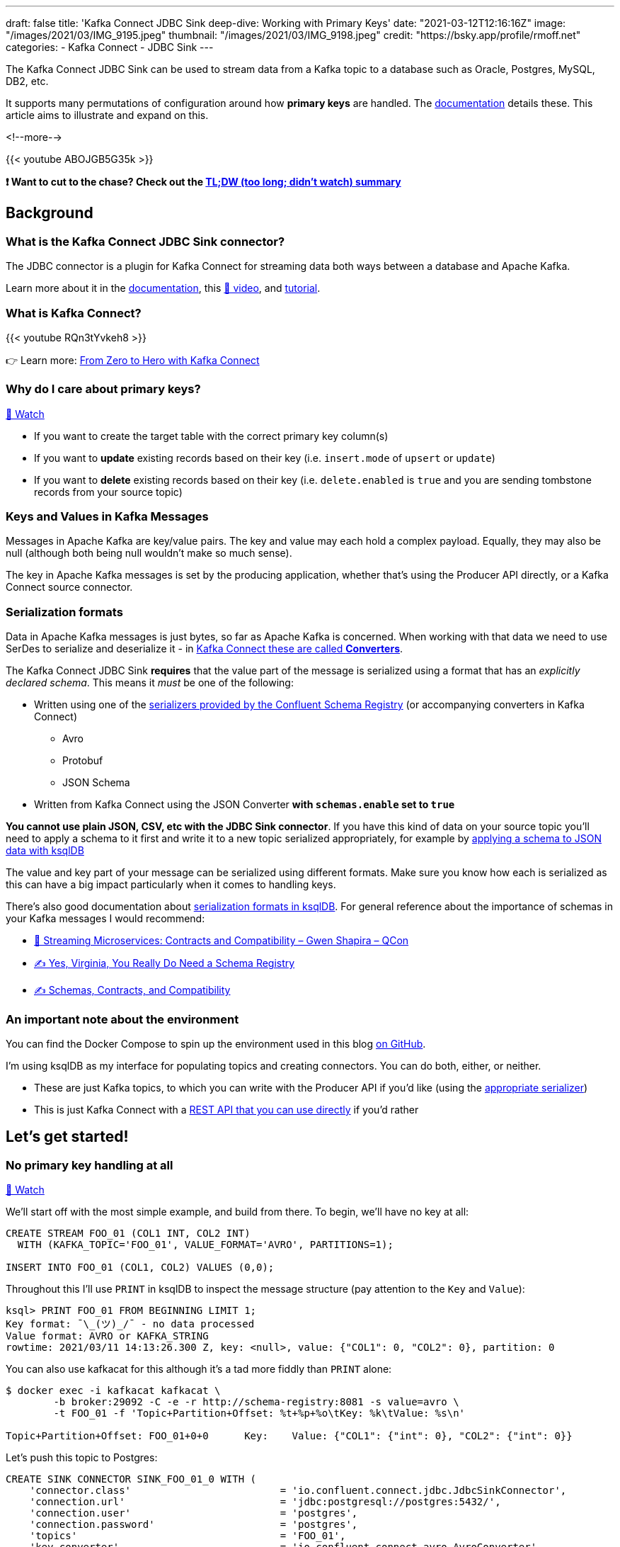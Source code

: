 ---
draft: false
title: 'Kafka Connect JDBC Sink deep-dive: Working with Primary Keys'
date: "2021-03-12T12:16:16Z"
image: "/images/2021/03/IMG_9195.jpeg"
thumbnail: "/images/2021/03/IMG_9198.jpeg"
credit: "https://bsky.app/profile/rmoff.net"
categories:
- Kafka Connect
- JDBC Sink
---

:source-highlighter: rouge
:icons: font
:rouge-css: style
:rouge-style: github

The Kafka Connect JDBC Sink can be used to stream data from a Kafka topic to a database such as Oracle, Postgres, MySQL, DB2, etc. 

It supports many permutations of configuration around how *primary keys* are handled. The https://docs.confluent.io/kafka-connect-jdbc/current/sink-connector/sink_config_options.html#data-mapping?utm_source=rmoff&utm_medium=blog&utm_campaign=tm.devx_ch.rmoff_jdbc-sink-primary-keys&utm_term=rmoff-devx[documentation] details these. This article aims to illustrate and expand on this.

<!--more-->

{{< youtube ABOJGB5G35k >}}

*❗ Want to cut to the chase? Check out the https://www.youtube.com/watch?v=ABOJGB5G35k&t=2506s[TL;DW (too long; didn't watch) summary]*

== Background 

=== What is the Kafka Connect JDBC Sink connector?

The JDBC connector is a plugin for Kafka Connect for streaming data both ways between a database and Apache Kafka. 

Learn more about it in the https://docs.confluent.io/kafka-connect-jdbc/current/sink-connector/index.html?utm_source=rmoff&utm_medium=blog&utm_campaign=tm.devx_ch.rmoff_jdbc-sink-primary-keys&utm_term=rmoff-devx[documentation], this https://rmoff.dev/ksqldb-jdbc-sink-video[🎥 video], and https://rmoff.dev/ksqldb-jdbc-sink[tutorial].


=== What is Kafka Connect? 

{{< youtube RQn3tYvkeh8 >}}

👉 Learn more: https://rmoff.dev/zero-to-hero[From Zero to Hero with Kafka Connect]

=== Why do I care about primary keys?

https://www.youtube.com/watch?v=ABOJGB5G35k&t=42s[🎥 Watch]

* If you want to create the target table with the correct primary key column(s)
* If you want to *update* existing records based on their key (i.e. `insert.mode` of `upsert` or `update`)
* If you want to *delete* existing records based on their key (i.e. `delete.enabled` is `true` and you are sending tombstone records from your source topic)

=== Keys and Values in Kafka Messages

Messages in Apache Kafka are key/value pairs. The key and value may each hold a complex payload. Equally, they may also be null (although both being null wouldn't make so much sense). 

The key in Apache Kafka messages is set by the producing application, whether that's using the Producer API directly, or a Kafka Connect source connector. 

=== Serialization formats

Data in Apache Kafka messages is just bytes, so far as Apache Kafka is concerned. When working with that data we need to use SerDes to serialize and deserialize it - in https://www.confluent.io/blog/kafka-connect-deep-dive-converters-serialization-explained?utm_source=rmoff&utm_medium=blog&utm_campaign=tm.devx_ch.rmoff_jdbc-sink-primary-keys&utm_term=rmoff-devx[Kafka Connect these are called *Converters*]. 

The Kafka Connect JDBC Sink *requires* that the value part of the message is serialized using a format that has an _explicitly declared schema_. This means it _must_ be one of the following: 

* Written using one of the https://docs.confluent.io/platform/current/schema-registry/serdes-develop/index.html#supported-formats?utm_source=rmoff&utm_medium=blog&utm_campaign=tm.devx_ch.rmoff_jdbc-sink-primary-keys&utm_term=rmoff-devx[serializers provided by the Confluent Schema Registry] (or accompanying converters in Kafka Connect)
** Avro
** Protobuf
** JSON Schema
* Written from Kafka Connect using the JSON Converter *with `schemas.enable` set to `true`*

*You cannot use plain JSON, CSV, etc with the JDBC Sink connector*. If you have this kind of data on your source topic you'll need to apply a schema to it first and write it to a new topic serialized appropriately, for example by https://www.youtube.com/watch?v=b-3qN_tlYR4&t=1683s[applying a schema to JSON data with ksqlDB]

The value and key part of your message can be serialized using different formats. Make sure you know how each is serialized as this can have a big impact particularly when it comes to handling keys. 

There's also good documentation about https://docs.ksqldb.io/en/latest/reference/serialization/?utm_source=rmoff&utm_medium=blog&utm_campaign=tm.devx_ch.rmoff_jdbc-sink-primary-keys&utm_term=rmoff-devx[serialization formats in ksqlDB]. For general reference about the importance of schemas in your Kafka messages I would recommend: 

* https://www.infoq.com/presentations/contracts-streaming-microservices/[🎥 Streaming Microservices: Contracts and Compatibility – Gwen Shapira – QCon]
* https://www.confluent.io/blog/schema-registry-kafka-stream-processing-yes-virginia-you-really-need-one/?utm_source=rmoff&utm_medium=blog&utm_campaign=tm.devx_ch.rmoff_jdbc-sink-primary-keys&utm_term=rmoff-devx[✍️ Yes, Virginia, You Really Do Need a Schema Registry]
* https://www.confluent.io/blog/schemas-contracts-compatibility/?utm_source=rmoff&utm_medium=blog&utm_campaign=tm.devx_ch.rmoff_jdbc-sink-primary-keys&utm_term=rmoff-devx[✍️ Schemas, Contracts, and Compatibility]

=== An important note about the environment

You can find the Docker Compose to spin up the environment used in this blog https://github.com/confluentinc/demo-scene/blob/master/kafka-to-database/[on GitHub].

I'm using ksqlDB as my interface for populating topics and creating connectors. You can do both, either, or neither.

* These are just Kafka topics, to which you can write with the Producer API if you'd like (using the https://docs.confluent.io/platform/current/schema-registry/serdes-develop/index.html#supported-formats?utm_source=rmoff&utm_medium=blog&utm_campaign=tm.devx_ch.rmoff_jdbc-sink-primary-keys&utm_term=rmoff-devx[appropriate serializer])
* This is just Kafka Connect with a https://rmoff.dev/create-connector-rest-api[REST API that you can use directly] if you'd rather

== Let's get started!

=== No primary key handling at all

https://www.youtube.com/watch?v=ABOJGB5G35k&t=76s[🎥 Watch]

We'll start off with the most simple example, and build from there. To begin, we'll have no key at all: 

[source,sql]
----
CREATE STREAM FOO_01 (COL1 INT, COL2 INT)
  WITH (KAFKA_TOPIC='FOO_01', VALUE_FORMAT='AVRO', PARTITIONS=1);

INSERT INTO FOO_01 (COL1, COL2) VALUES (0,0);  
----

Throughout this I'll use `PRINT` in ksqlDB to inspect the message structure (pay attention to the `Key` and `Value`): 

[source,sql]
----
ksql> PRINT FOO_01 FROM BEGINNING LIMIT 1;
Key format: ¯\_(ツ)_/¯ - no data processed
Value format: AVRO or KAFKA_STRING
rowtime: 2021/03/11 14:13:26.300 Z, key: <null>, value: {"COL1": 0, "COL2": 0}, partition: 0
----

You can also use kafkacat for this although it's a tad more fiddly than `PRINT` alone:

[source,bash]
----
$ docker exec -i kafkacat kafkacat \
        -b broker:29092 -C -e -r http://schema-registry:8081 -s value=avro \
        -t FOO_01 -f 'Topic+Partition+Offset: %t+%p+%o\tKey: %k\tValue: %s\n'

Topic+Partition+Offset: FOO_01+0+0      Key:    Value: {"COL1": {"int": 0}, "COL2": {"int": 0}}
----

Let's push this topic to Postgres: 

[source,sql]
----
CREATE SINK CONNECTOR SINK_FOO_01_0 WITH (
    'connector.class'                         = 'io.confluent.connect.jdbc.JdbcSinkConnector',
    'connection.url'                          = 'jdbc:postgresql://postgres:5432/',
    'connection.user'                         = 'postgres',
    'connection.password'                     = 'postgres',
    'topics'                                  = 'FOO_01',
    'key.converter'                           = 'io.confluent.connect.avro.AvroConverter',
    'key.converter.schema.registry.url'       = 'http://schema-registry:8081',
    'value.converter'                         = 'io.confluent.connect.avro.AvroConverter',
    'value.converter.schema.registry.url'     = 'http://schema-registry:8081',
    'auto.create'                             = 'true'
);
----

Check the connector is working ✅

[source,sql]
----
ksql> DESCRIBE CONNECTOR SINK_FOO_01_0;

Name                 : SINK_FOO_01_0
Class                : io.confluent.connect.jdbc.JdbcSinkConnector
Type                 : sink
State                : RUNNING
WorkerId             : kafka-connect:8083

 Task ID | State   | Error Trace
---------------------------------
 0       | RUNNING |
---------------------------------
ksql>
----

Check the data in Postgres ✅ 

[source,bash]
----
docker exec -it postgres bash -c 'psql -U $POSTGRES_USER $POSTGRES_DB'
----

[source,sql]
----
postgres=# SELECT * FROM "FOO_01" ;
 COL1 | COL2
------+------
    0 |    0
(1 row)
----

Note that in the above connector these (and other) configuration parameter assume their default values: 

[source,bash]
----
pk.fields   = []
pk.mode     = none
insert.mode = insert
----

=== Using a field in the value as the key

https://www.youtube.com/watch?v=ABOJGB5G35k&t=372s[🎥 Watch]

Let's imagine that of the two fields in the value of our message we want to set one of them as the primary key. We'll create a new version of this topic and add a couple more rows this time too

[source,sql]
----
CREATE STREAM FOO_02 (COL1 INT, COL2 INT)
  WITH (KAFKA_TOPIC='FOO_02', VALUE_FORMAT='AVRO', PARTITIONS=1);

INSERT INTO FOO_02 (COL1, COL2) VALUES (0,0);  
INSERT INTO FOO_02 (COL1, COL2) VALUES (0,42);
INSERT INTO FOO_02 (COL1, COL2) VALUES (1,94);
----

Now our topic looks like this:

[source,sql]
----
ksql> PRINT FOO_02 FROM BEGINNING LIMIT 3;
Key format: ¯\_(ツ)_/¯ - no data processed
Value format: AVRO
rowtime: 2021/03/11 14:44:39.016 Z, key: <null>, value: {"COL1": 0, "COL2": 0}, partition: 0
rowtime: 2021/03/11 14:44:39.067 Z, key: <null>, value: {"COL1": 0, "COL2": 42}, partition: 0
rowtime: 2021/03/11 14:44:39.117 Z, key: <null>, value: {"COL1": 1, "COL2": 94}, partition: 0
Topic printing ceased
ksql>
----

As always, pay attention to the `key` vs `value` part of the message. Here the key is still null. 

Since it's a field in the value (we'll use `COL1`) that we want to use as the primary key on the target database we use `pk.mode=record_value`. 

We're saying for the primary key of the target table, use a field(s) from the *value* of the *record*. We need to identify those fields using `pk.fields`. 

[source,sql]
----
CREATE SINK CONNECTOR SINK_FOO_02_0 WITH (
    'connector.class'                     = 'io.confluent.connect.jdbc.JdbcSinkConnector',
    'connection.url'                      = 'jdbc:postgresql://postgres:5432/',
    'connection.user'                     = 'postgres',
    'connection.password'                 = 'postgres',
    'topics'                              = 'FOO_02',
    'key.converter'                       = 'io.confluent.connect.avro.AvroConverter',
    'key.converter.schema.registry.url'   = 'http://schema-registry:8081',
    'value.converter'                     = 'io.confluent.connect.avro.AvroConverter',
    'value.converter.schema.registry.url' = 'http://schema-registry:8081',
    'auto.create'                         = 'true',
    'pk.mode'                             = 'record_value',
    'pk.fields'                           = 'COL1'
);
----

This _seems_ to work if we check the status of it at first 🤔

[source,sql]
----
ksql> DESCRIBE CONNECTOR SINK_FOO_02_0;

Name                 : SINK_FOO_02_0
Class                : io.confluent.connect.jdbc.JdbcSinkConnector
Type                 : sink
State                : RUNNING
WorkerId             : kafka-connect:8083

 Task ID | State   | Error Trace
---------------------------------
 0       | RUNNING |
---------------------------------
----

But after a while twiddling our thumbs and wondering why there's no data arriving in Postgres we check the connector again and see 😢

[source,sql]
----
ksql> DESCRIBE CONNECTOR SINK_FOO_02_0;

Name                 : SINK_FOO_02_0
Class                : io.confluent.connect.jdbc.JdbcSinkConnector
Type                 : sink
State                : RUNNING
WorkerId             : kafka-connect:8083

 Task ID | State  | Error Trace
--------------------------------------------------------------------------------------------------------------------------------------------------------------------------------------------
 0       | FAILED | org.apache.kafka.connect.errors.ConnectException: Exiting WorkerSinkTask due to unrecoverable exception.
        at org.apache.kafka.connect.runtime.WorkerSinkTask.deliverMessages(WorkerSinkTask.java:614)
        at org.apache.kafka.connect.runtime.WorkerSinkTask.poll(WorkerSinkTask.java:329)
        at org.apache.kafka.connect.runtime.WorkerSinkTask.iteration(WorkerSinkTask.java:232)
        at org.apache.kafka.connect.runtime.WorkerSinkTask.execute(WorkerSinkTask.java:201)
        at org.apache.kafka.connect.runtime.WorkerTask.doRun(WorkerTask.java:185)
        at org.apache.kafka.connect.runtime.WorkerTask.run(WorkerTask.java:234)
        at java.base/java.util.concurrent.Executors$RunnableAdapter.call(Executors.java:515)
        at java.base/java.util.concurrent.FutureTask.run(FutureTask.java:264)
        at java.base/java.util.concurrent.ThreadPoolExecutor.runWorker(ThreadPoolExecutor.java:1128)
        at java.base/java.util.concurrent.ThreadPoolExecutor$Worker.run(ThreadPoolExecutor.java:628)
        at java.base/java.lang.Thread.run(Thread.java:834)
Caused by: org.apache.kafka.connect.errors.ConnectException: java.sql.SQLException: Exception chain:
java.sql.BatchUpdateException: Batch entry 1 INSERT INTO "FOO_02"("COL1","COL2") VALUES(0,42) was aborted: ERROR: duplicate key value violates unique constraint "FOO_02_pkey"
  Detail: Key ("COL1")=(0) already exists.  Call getNextException to see other errors in the batch.
  …
----

As error messages go it's a pretty good one 👍

[source,sql]
----
duplicate key value violates unique constraint "FOO_02_pkey"
Key ("COL1")=(0) already exists
----

==== Using an `UPSERT` in the Kafka Connect JDBC Sink connector

https://www.youtube.com/watch?v=ABOJGB5G35k&t=755s[🎥 Watch]

The problem? We have three records on the source topic: 

[source,sql]
----
value: {"COL1": 0, "COL2": 0},
value: {"COL1": 0, "COL2": 42}
value: {"COL1": 1, "COL2": 94}
----

And the second record has the same value of `COL1=0`) as the first, and thus the primary key we are defining would be violated. That's one of the purposes of a primary key! 

Let's assume that we _do_ want to ingest the data from this topic to Postgres, and in fact the two records for `COL1=0` are not erroneous but are logically valid and one is intended to _replace_ the other. 

This calls for an `UPSERT`! If a row for the primary key doesn't exist then `INSERT` it, but if it does then `UPDATE` it. We can tell the connector to do this with `insert.mode=upsert` (the default is `insert`). 

[source,sql]
----
CREATE SINK CONNECTOR SINK_FOO_02_1 WITH (
    'connector.class'                     = 'io.confluent.connect.jdbc.JdbcSinkConnector',
    'connection.url'                      = 'jdbc:postgresql://postgres:5432/',
    'connection.user'                     = 'postgres',
    'connection.password'                 = 'postgres',
    'topics'                              = 'FOO_02',
    'key.converter'                       = 'io.confluent.connect.avro.AvroConverter',
    'key.converter.schema.registry.url'   = 'http://schema-registry:8081',
    'value.converter'                     = 'io.confluent.connect.avro.AvroConverter',
    'value.converter.schema.registry.url' = 'http://schema-registry:8081',
    'auto.create'                         = 'true',
    'pk.mode'                             = 'record_value',
    'pk.fields'                           = 'COL1',
    'insert.mode'                         = 'upsert'
);
----

This time everything goes swimmingly and we get the two (three minus one which is an update) rows in Postgres: 

[source,sql]
----
postgres=# SELECT * FROM "FOO_02";
 COL1 | COL2
------+------
    0 |   42
    1 |   94
(2 rows)
----

Let's prove that the upsert is working by inserting one new row in the Kafka topic (via ksqlDB): 

[source,sql]
----
INSERT INTO FOO_02 (COL1, COL2) VALUES (2,10);
----

In Postgres we see straight away : 

[source,sql]
----
postgres=# SELECT * FROM "FOO_02";
 COL1 | COL2
------+------
    0 |   42
    1 |   94
    2 |   10
(3 rows)
----

If we write a new value for the same logical key (`COL1`) to the Kafka topic it gets pushed to Postgres and updates the row: 

[source,sql]
----
ksql> INSERT INTO FOO_02 (COL1, COL2) VALUES (2,20);
----

[source,sql]
----
postgres=# SELECT * FROM "FOO_02";
 COL1 | COL2
------+------
    0 |   42
    1 |   94
    2 |   20
(3 rows)
----

=== Using multiple fields from the message value as the primary key

https://www.youtube.com/watch?v=ABOJGB5G35k&t=977s[🎥 Watch]

Above we saw how to take a single field from the value of the message and set it as the primary key for the target table. Now let's do it with multiple fields. 

[source,sql]
----
CREATE STREAM FOO_03 (COL1 INT, COL2 INT, COL3 VARCHAR, COL4 VARCHAR)
  WITH (KAFKA_TOPIC='FOO_03', VALUE_FORMAT='AVRO', PARTITIONS=1);

INSERT INTO FOO_03 VALUES (1,2,'ABC','XYZ');
INSERT INTO FOO_03 VALUES (2,2,'xxx','qqq');
INSERT INTO FOO_03 VALUES (2,2,'xxx','III');
----

We'll use the fields `COL1`, `COL2`, and `COL3` as a composite primary key. Here's the topic contents. As before, note the difference between the Kafka message `key` and `value`: 

[source,sql]
----
ksql> PRINT FOO_03 FROM BEGINNING LIMIT 3;
Key format: ¯\_(ツ)_/¯ - no data processed
Value format: AVRO or KAFKA_STRING
rowtime: 2021/03/11 16:37:01.955 Z, key: <null>, value: {"COL1": 1, "COL2": 2, "COL3": "ABC", "COL4": "XYZ"}, partition: 0
rowtime: 2021/03/11 16:37:44.009 Z, key: <null>, value: {"COL1": 2, "COL2": 2, "COL3": "xxx", "COL4": "qqq"}, partition: 0
rowtime: 2021/03/11 16:37:44.066 Z, key: <null>, value: {"COL1": 2, "COL2": 2, "COL3": "xxx", "COL4": "III"}, partition: 0
Topic printing ceased
----

The connector configuration is almost exactly the same as before, except we're specifying more than one field from the record value in `pk.fields`: 

[source,sql]
----
CREATE SINK CONNECTOR SINK_FOO_03_0 WITH (
    'connector.class'                     = 'io.confluent.connect.jdbc.JdbcSinkConnector',
    'connection.url'                      = 'jdbc:postgresql://postgres:5432/',
    'connection.user'                     = 'postgres',
    'connection.password'                 = 'postgres',
    'topics'                              = 'FOO_03',
    'key.converter'                       = 'io.confluent.connect.avro.AvroConverter',
    'key.converter.schema.registry.url'   = 'http://schema-registry:8081',
    'value.converter'                     = 'io.confluent.connect.avro.AvroConverter',
    'value.converter.schema.registry.url' = 'http://schema-registry:8081',
    'auto.create'                         = 'true',
    'pk.mode'                             = 'record_value',
    'pk.fields'                           = 'COL1,COL2,COL3',
    'insert.mode'                         = 'upsert'
);
----

In Postgres: 

[source,sql]
----
postgres=# \d "FOO_03"
               Table "public.FOO_03"
 Column |  Type   | Collation | Nullable | Default
--------+---------+-----------+----------+---------
 COL1   | integer |           | not null |
 COL2   | integer |           | not null |
 COL3   | text    |           | not null |
 COL4   | text    |           |          |
Indexes:
    "FOO_03_pkey" PRIMARY KEY, btree ("COL1", "COL2", "COL3")

postgres=# SELECT * FROM "FOO_03";
 COL1 | COL2 | COL3 | COL4
------+------+------+------
    1 |    2 | ABC  | XYZ
    2 |    2 | xxx  | III
(2 rows)    
----

There are two rows as expected (three source Kafka messages, two of which share the same composite key `2`/`2`/`xxx`)

== Keys in Kafka Messages

https://www.youtube.com/watch?v=ABOJGB5G35k&t=1165s[🎥 A quick explainer about keys in Kafka messages]

=== Using the key of the Kafka message as the primary key, option 1: primitive type (no struct)

https://www.youtube.com/watch?v=ABOJGB5G35k&t=1297s[🎥 Watch]

When we say that the key of a Kafka message is a primitive type we mean that it is a string, or a type of number, and just a single field. So this is a primitive: 

[source,bash]
----
42
----

Whilst this isn't (unless you want the whole literal as the key value, which is unlikely)

[source,json]
----
{"id":42}
----

Let's populate a topic with some test data and see how this works: 

[source,sql]
----
CREATE STREAM FOO_04 (COL1 VARCHAR KEY, COL2 INT, COL3 VARCHAR)
  WITH (KAFKA_TOPIC='FOO_04', VALUE_FORMAT='AVRO', KEY_FORMAT='KAFKA', PARTITIONS=1);

INSERT INTO FOO_04 VALUES ('mykey_val_A',2,'ABC');
INSERT INTO FOO_04 VALUES ('mykey_val_B',1,'XXX');
INSERT INTO FOO_04 VALUES ('mykey_val_A',5,'ZZZ');
----

Since we marked `COL1` as `KEY` its value is written to the _key_ of the Kafka message. We can kind of see this with `PRINT` (although it's not rendered as a string for https://github.com/confluentinc/ksql/issues/5514[these reasons]): 

[source,sql]
----
ksql> PRINT 'FOO_04' FROM BEGINNING LIMIT 3;
Key format: HOPPING(KAFKA_STRING) or TUMBLING(KAFKA_STRING) or KAFKA_STRING
Value format: AVRO or KAFKA_STRING
rowtime: 2021/03/11 16:45:33.658 Z, key: [myk@7311980432057982785/-], value: {"COL2": 2, "COL3": "ABC"}, partition: 0
rowtime: 2021/03/11 16:45:33.706 Z, key: [myk@7311980432057982786/-], value: {"COL2": 1, "COL3": "XXX"}, partition: 0
rowtime: 2021/03/11 16:45:33.760 Z, key: [myk@7311980432057982785/-], value: {"COL2": 5, "COL3": "ZZZ"}, partition: 0
Topic printing ceased
----

It's much clearer (if a tad more complex to invoke) is using kafkacat: 

[source,bash]
----
$ docker exec -i kafkacat kafkacat \
        -b broker:29092 -C -e -q \
        -r http://schema-registry:8081 -s value=avro \
        -t FOO_04 -f 'Offset: %o\tKey: %k\tValue: %s\n'
Offset: 0       Key: mykey_val_A        Value: {"COL2": {"int": 2}, "COL3": {"string": "ABC"}}
Offset: 1       Key: mykey_val_B        Value: {"COL2": {"int": 1}, "COL3": {"string": "XXX"}}
Offset: 2       Key: mykey_val_A        Value: {"COL2": {"int": 5}, "COL3": {"string": "ZZZ"}}
----

So now let's use this and create a connector that uses the _key of the Kafka message_ as the primary key for the target table. We do that by setting `pk.mode=record_key`. Because the key is a primitive the `pk.fields` value is simply *the name of the column in the database to which we want to map the Kafka message key*

[source,sql]
----
CREATE SINK CONNECTOR SINK_FOO_04_0 WITH (
    'connector.class'                     = 'io.confluent.connect.jdbc.JdbcSinkConnector',
    'connection.url'                      = 'jdbc:postgresql://postgres:5432/',
    'connection.user'                     = 'postgres',
    'connection.password'                 = 'postgres',
    'topics'                              = 'FOO_04',
    'key.converter'                       = 'org.apache.kafka.connect.storage.StringConverter',
    'value.converter'                     = 'io.confluent.connect.avro.AvroConverter',
    'value.converter.schema.registry.url' = 'http://schema-registry:8081',
    'auto.create'                         = 'true',
    'pk.mode'                             = 'record_key',
    'pk.fields'                           = 'FOOBAR',
    'insert.mode'                         = 'upsert'
);
----

The result in Postgres: 

[source,sql]
----
postgres=# \d "FOO_04";
               Table "public.FOO_04"
 Column |  Type   | Collation | Nullable | Default
--------+---------+-----------+----------+---------
 COL2   | integer |           |          |
 COL3   | text    |           |          |
 FOOBAR | text    |           | not null |
Indexes:
    "FOO_04_pkey" PRIMARY KEY, btree ("FOOBAR")

postgres=# SELECT * FROM "FOO_04";
 COL2 | COL3 |   FOOBAR
------+------+-------------
    1 | XXX  | mykey_val_B
    5 | ZZZ  | mykey_val_A
(2 rows)
----

==== Deleting records in the target database with Kafka Connect JDBC Sink connector

https://www.youtube.com/watch?v=ABOJGB5G35k&t=1766s[🎥 Watch]

So we've seen `INSERT` and `UPDATE`, but what about `DELETE`? 

A logical deletion in Kafka is represented by a tombstone message - a message with a key and a `null` value. The Kafka Connect JDBC sink connector can be configured to delete the record in the target table which has a key matching that of the tombstone message by setting `delete.enabled=true`. However, to do this, *the _key_ of the Kafka message must contain the primary key field(s)*. 

We couldn't use the delete option in the examples above in which the primary key value was taken from field(s) in the value. Why not? Because, by definition, the value in a tombstone message is null. The two are mutually exclusive. You can have a value which includes fields to use for the primary key, _or_ you can have a null. If it's null, it's not got a value. If it's got a value, it's not null. 

*This is why keys in Kafka messages make so much sense*. Even if you can cram all your data into the value of the message, and you don't need partition locality for particular instances of an entity (such as all customers on a given partition, which would drive the need to use keys)—simply the fact that your data has a logical key means that using a the Kafka message key is a good idea. If you're using ksqlDB it added support for structured keys and supporting serialization formats in version 0.15 so there's no excuse not to use them :) 

So, we now have the primary key in the key of the Kafka message, as we saw above. Let's add a tombstone message to our topic, here using the `-Z` option of kafkacat. You can link:/2020/11/03/kafka-connect-ksqldb-and-kafka-tombstone-messages/[write NULLs using ksqlDB] but this way is quicker for our purposes.

[source,bash]
----
echo "mykey_val_A:" | docker exec -i kafkacat kafkacat -b broker:29092 -t FOO_04 -Z -K: -P
----

Check the data - observe the most recent message (offset 3) is a null value, denoted by the `-1` length

[source,bash]
----
docker exec -i kafkacat kafkacat \
        -b broker:29092 -C -e -q \
        -r http://schema-registry:8081 -s value=avro \
        -t FOO_04 -f 'Offset: %o\tKey: %k\tValue: %s \t(length %S)\n'
Offset: 0       Key: mykey_val_A        Value: {"COL2": {"int": 2}, "COL3": {"string": "ABC"}}  (length 12)
Offset: 1       Key: mykey_val_B        Value: {"COL2": {"int": 1}, "COL3": {"string": "XXX"}}  (length 12)
Offset: 2       Key: mykey_val_A        Value: {"COL2": {"int": 5}, "COL3": {"string": "ZZZ"}}  (length 12)
Offset: 3       Key: mykey_val_A        Value:          (length -1)
----

Now we create a new connector, replacing the first one. Because it's got a new name it will read all of the messages from the topic again. 

[source,sql]
----
DROP CONNECTOR SINK_FOO_04_0;
CREATE SINK CONNECTOR SINK_FOO_04_1 WITH (
    'connector.class'                     = 'io.confluent.connect.jdbc.JdbcSinkConnector',
    'connection.url'                      = 'jdbc:postgresql://postgres:5432/',
    'connection.user'                     = 'postgres',
    'connection.password'                 = 'postgres',
    'topics'                              = 'FOO_04',
    'key.converter'                       = 'org.apache.kafka.connect.storage.StringConverter',
    'value.converter'                     = 'io.confluent.connect.avro.AvroConverter',
    'value.converter.schema.registry.url' = 'http://schema-registry:8081',
    'auto.create'                         = 'true',
    'pk.mode'                             = 'record_key',
    'pk.fields'                           = 'FOOBAR',
    'insert.mode'                         = 'upsert',
    'delete.enabled'                      = 'true'
);
----

In the target table we see that the row for `mykey_val_B` has been deleted: 

[source,sql]
----
postgres=# SELECT * FROM "FOO_04";
 COL2 | COL3 |   FOOBAR
------+------+-------------
    1 | XXX  | mykey_val_B
(1 row)
----


=== Using the key of the Kafka message as the primary key, option 2: structured keys

👉 _Recommended reading if you're using ksqlDB: https://www.confluent.io/blog/ksqldb-0-15-reads-more-message-keys-supports-more-data-types/?utm_source=rmoff&utm_medium=blog&utm_campaign=tm.devx_ch.rmoff_jdbc-sink-primary-keys&utm_term=rmoff-devx[✍️ Keys in ksqlDB, Unlocked]_

https://www.youtube.com/watch?v=ABOJGB5G35k&t=1925s[🎥 Watch]

We saw above that if you want to use the key of the Kafka message as the primary key in the table you set `pk.mode=record_key` and then in `pk.fields` specify the name of the column in the database to store the value. But what about if you have a structured key? That is, one in which you've serialized it with a schema and have one (or more) fields that you want to use for the primary key? 

Let's populate a new Kafka topic to illustrate this. There's an https://github.com/confluentinc/ksql/issues/7211[open issue in ksqlDB 0.15] which means that it can't write complex keys with the Schema Registry so for now I'll just use the kafka-avro-console-producer. 

[source,bash]
----
# Get a shell inside the Schema Registry container because
# the kafka-avro-console-producer script is available there
docker exec -it schema-registry bash
----

[source,bash]
----
# Run this in the above shell, or elsewhere where the 
# kafka-avro-console-producer script exists
kafka-avro-console-producer --topic FOO_06 --bootstrap-server broker:29092 \
 --property key.schema='{"type":"record","name":"FOO05key","fields":[{"name":"K1","type":"string"},{"name":"K2","type":"int"}]}' \
 --property value.schema='{"type":"record","name":"FOO05value","fields":[{"name":"COL3","type":"string"},{"name":"COL4","type":"string"}]}' \
 --property parse.key=true \
 --property key.separator="+" <<EOF
{"K1": "mykey_val_A", "K2": 1}+{"COL3": "NEVER", "COL4": "GONNA"}
{"K1": "mykey_val_A", "K2": 2}+{"COL3": "GIVE", "COL4": "YOU"}
{"K1": "mykey_val_A", "K2": 3}+{"COL3": "UP", "COL4": "🎙️"}
EOF
----

Head over to ksqlDB and check the data: 

[source,sql]
----
ksql> PRINT FOO_06 FROM BEGINNING LIMIT 3;
Key format: AVRO or HOPPING(KAFKA_STRING) or TUMBLING(KAFKA_STRING) or KAFKA_STRING
Value format: AVRO or KAFKA_STRING
rowtime: 2021/03/12 09:59:55.337 Z, key: {"K1": "mykey_val_A", "K2": 1}, value: {"COL3": "NEVER", "COL4": "GONNA"}, partition: 0
rowtime: 2021/03/12 09:59:55.362 Z, key: {"K1": "mykey_val_A", "K2": 2}, value: {"COL3": "GIVE", "COL4": "YOU"}, partition: 0
rowtime: 2021/03/12 09:59:55.363 Z, key: {"K1": "mykey_val_A", "K2": 3}, value: {"COL3": "UP", "COL4": "🎙️"}, partition: 0
Topic printing ceased
----

Now when we push this topic to the database and want to use the key of the Kafka message as the primary key in the target table we have a decision to make - which column(s) of the key to use? This is where *`pk.fields` takes on a different meaning* from above. When we were working with primitive keys `pk.fields` was _an arbitrary name of the column to write the key value to in the target table_. 

Now that we have a structured key with field names of its own `pk.fields` can _either_ be *blank* (use all the fields in the key, and create each as a column of the same name in the target database) or it can be *a list of selected field(s) from the Kafka message key* that we want to use as the primary key. 

Here we use all the fields from the Kafka message key as the primary key in the target table: 

[source,sql]
----
CREATE SINK CONNECTOR SINK_FOO_06_0 WITH (
    'connector.class'                     = 'io.confluent.connect.jdbc.JdbcSinkConnector',
    'connection.url'                      = 'jdbc:postgresql://postgres:5432/',
    'connection.user'                     = 'postgres',
    'connection.password'                 = 'postgres',
    'topics'                              = 'FOO_06',
    'key.converter'                       = 'io.confluent.connect.avro.AvroConverter',
    'key.converter.schema.registry.url'   = 'http://schema-registry:8081',
    'value.converter'                     = 'io.confluent.connect.avro.AvroConverter',
    'value.converter.schema.registry.url' = 'http://schema-registry:8081',
    'auto.create'                         = 'true',
    'pk.mode'                             = 'record_key',
    'pk.fields'                           = '',
    'insert.mode'                         = 'upsert',
    'delete.enabled'                      = 'true'
);
----

The key is carried through to Postgres as expected: 

[source,sql]
----
postgres=# \d "FOO_06";
               Table "public.FOO_06"
 Column |  Type   | Collation | Nullable | Default
--------+---------+-----------+----------+---------
 COL3   | text    |           | not null |
 COL4   | text    |           | not null |
 K1     | text    |           | not null |
 K2     | integer |           | not null |
Indexes:
    "FOO_06_pkey" PRIMARY KEY, btree ("K1", "K2")

postgres=# SELECT * FROM "FOO_06" ;
 COL3  | COL4  |     K1      | K2
-------+-------+-------------+----
 NEVER | GONNA | mykey_val_A |  1
 GIVE  | YOU   | mykey_val_A |  2
 UP    | 🎙️     | mykey_val_A |  3
(3 rows)
----

Let's try a variation on this and use just part of the key. 

https://www.youtube.com/watch?v=ABOJGB5G35k&t=2168s[🎥 Watch]

We'll drop the table and connector and then recreate them with new config: 

[source,sql]
----
postgres=# DROP TABLE "FOO_06" ;
DROP TABLE
postgres=#
----

[source,sql]
----
ksql> DROP CONNECTOR SINK_FOO_06_0;

 Message
-----------------------------------
 Dropped connector "SINK_FOO_06_0"
-----------------------------------
ksql>
----

Now we use `pk.fields` to identify *one* of the fields from the Kafka message key: 

[source,sql]
----
CREATE SINK CONNECTOR SINK_FOO_06_1 WITH (
    'connector.class'                     = 'io.confluent.connect.jdbc.JdbcSinkConnector',
    'connection.url'                      = 'jdbc:postgresql://postgres:5432/',
    'connection.user'                     = 'postgres',
    'connection.password'                 = 'postgres',
    'topics'                              = 'FOO_06',
    'key.converter'                       = 'io.confluent.connect.avro.AvroConverter',
    'key.converter.schema.registry.url'   = 'http://schema-registry:8081',
    'value.converter'                     = 'io.confluent.connect.avro.AvroConverter',
    'value.converter.schema.registry.url' = 'http://schema-registry:8081',
    'auto.create'                         = 'true',
    'pk.mode'                             = 'record_key',
    'pk.fields'                           = 'K2',
    'insert.mode'                         = 'upsert',
    'delete.enabled'                      = 'true'
);
----

This time `K1` in the Kafka message key is ignored and just the specified field `K2` is used as the primary key on the table: 

[source,sql]
----
postgres=# \d "FOO_06";
               Table "public.FOO_06"
 Column |  Type   | Collation | Nullable | Default
--------+---------+-----------+----------+---------
 COL3   | text    |           | not null |
 COL4   | text    |           | not null |
 K2     | integer |           | not null |
Indexes:
    "FOO_06_pkey" PRIMARY KEY, btree ("K2")

postgres=# SELECT * FROM "FOO_06" ;
 COL3  | COL4  | K2
-------+-------+----
 NEVER | GONNA |  1
 GIVE  | YOU   |  2
 UP    | 🎙️     |  3
(3 rows)
----

What if you still want the data from `K1` in the target table, but not as part of the primary key? For that you'd use either https://docs.confluent.io/platform/current/connect/transforms/custom.html?utm_source=rmoff&utm_medium=blog&utm_campaign=tm.devx_ch.rmoff_jdbc-sink-primary-keys&utm_term=rmoff-devx[a custom Single Message Transform] or some stream processing such as this: 

https://www.youtube.com/watch?v=ABOJGB5G35k&t=2262s[🎥 Watch]

[source,sql]
----
-- Register the topic as a ksqlDB stream
CREATE STREAM FOO_06 WITH (KAFKA_TOPIC='FOO_06', FORMAT='AVRO');

-- Verify key/value schema
ksql> DESCRIBE FOO_06;

Name                 : FOO_06
 Field  | Type
-------------------------------------------------------
 ROWKEY | STRUCT<K1 VARCHAR(STRING), K2 INTEGER> (key)
 COL3   | VARCHAR(STRING)
 COL4   | VARCHAR(STRING)
-------------------------------------------------------

-- When consuming from Kafka read all existing messages too
SET 'auto.offset.reset' = 'earliest';

-- Populate a new Kafka topic with altered key/value structure 
CREATE STREAM FOO_06_RESTRUCTURE_01 AS
  SELECT ROWKEY->K2,
         AS_VALUE(ROWKEY->K1) AS K1, 
         COL3, 
         COL4 
    FROM FOO_06 
    PARTITION BY ROWKEY->K2;

-- Examine new key/value schema
ksql> DESCRIBE FOO_06_RESTRUCTURE_01;

Name                 : FOO_06_RESTRUCTURE_01
 Field | Type
--------------------------------
 K2    | INTEGER          (key)
 K1    | VARCHAR(STRING)
 COL3  | VARCHAR(STRING)
 COL4  | VARCHAR(STRING)
--------------------------------

-- Examine data
ksql> PRINT FOO_06_RESTRUCTURE_01 FROM BEGINNING LIMIT 3;
Key format: AVRO or KAFKA_STRING
Value format: AVRO or KAFKA_STRING
rowtime: 2021/03/12 10:26:05.004 Z, key: 1, value: {"K1": "mykey_val_A", "COL3": "NEVER", "COL4": "GONNA"}, partition: 0
rowtime: 2021/03/12 10:26:05.027 Z, key: 2, value: {"K1": "mykey_val_A", "COL3": "GIVE", "COL4": "YOU"}, partition: 0
rowtime: 2021/03/12 10:26:05.028 Z, key: 3, value: {"K1": "mykey_val_A", "COL3": "UP", "COL4": "🎙️"}, partition: 0
Topic printing ceased
----


== Common errors

=== Trying to read data that has not been serialized with Schema Registry (e.g. Avro, Protobuf, JSON Schema)

As noted in the introduction, the Kafka Connect JDBC Sink connector requires that you use a serialization format that includes a schema. Let's see what happens if you don't, by creating a Kafka topic with data in plain JSON in both the key and value:

[source,bash]
----
# Key/value are separated by the + character
docker exec -i kafkacat kafkacat -b broker:29092 -t FOO_08 -K+ -P <<EOF
{"K1_GEO":"EMEA","K2_BU":"XYZ","K3_ID":1}+{"COL3":"FOO","COL4":"BAR"}
{"K1_GEO":"EMEA","K2_BU":"XYZ","K3_ID":2}+{"COL3":"ZXC","COL4":"ASD"}
{"K1_GEO":"APAC","K2_BU":"FGH","K3_ID":9}+{"COL3":"QQQ","COL4":"WWW"}
EOF
----

If we consume the data with kafkacat we can see it is just straight JSON: 

[source,bash]
----
$ docker exec -i kafkacat kafkacat \
        -b broker:29092 -C -e -q \
        -t FOO_08 -f 'Offset: %o\tKey: %k\tValue: %s \t(length %S)\n'
Offset: 0       Key: {"K1_GEO":"EMEA","K2_BU":"XYZ","K3_ID":1}  Value: {"COL3":"FOO","COL4":"BAR"}      (length 27)
Offset: 1       Key: {"K1_GEO":"EMEA","K2_BU":"XYZ","K3_ID":2}  Value: {"COL3":"ZXC","COL4":"ASD"}      (length 27)
Offset: 2       Key: {"K1_GEO":"APAC","K2_BU":"FGH","K3_ID":9}  Value: {"COL3":"QQQ","COL4":"WWW"}      (length 27)
----

What we want to do is push this data to a database, and set the primary key on the target table as the three fields in the Kafka key.

Let's see what happens if we do this with the data as it stands.

[source,sql]
----
CREATE SINK CONNECTOR SINK_FOO_08_0 WITH (
    'connector.class'                = 'io.confluent.connect.jdbc.JdbcSinkConnector',
    'connection.url'                 = 'jdbc:postgresql://postgres:5432/',
    'connection.user'                = 'postgres',
    'connection.password'            = 'postgres',
    'topics'                         = 'FOO_08',
    'key.converter'                  = 'org.apache.kafka.connect.json.JsonConverter',
    'key.converter.schemas.enable'   = 'false',
    'value.converter'                = 'org.apache.kafka.connect.json.JsonConverter',
    'value.converter.schemas.enable' = 'false',
    'auto.create'                    = 'true',
    'pk.mode'                        = 'record_key',
    'pk.fields'                      = '',
    'insert.mode'                    = 'upsert',
    'delete.enabled'                 = 'true'
);
----

We get the error `Sink connector 'SINK_FOO_08_0' is configured with 'delete.enabled=true' and 'pk.mode=record_key' and therefore requires records with a non-null key and non-null Struct or primitive key schema, but found record at (topic='FOO_08',partition=0,offset=0,timestamp=1615547451030) with a HashMap key and null key schema.`: 

[source,bash]
----
org.apache.kafka.connect.errors.ConnectException: Exiting WorkerSinkTask due to unrecoverable exception.
        at org.apache.kafka.connect.runtime.WorkerSinkTask.deliverMessages(WorkerSinkTask.java:614)
        at org.apache.kafka.connect.runtime.WorkerSinkTask.poll(WorkerSinkTask.java:329)
        at org.apache.kafka.connect.runtime.WorkerSinkTask.iteration(WorkerSinkTask.java:232)
        at org.apache.kafka.connect.runtime.WorkerSinkTask.execute(WorkerSinkTask.java:201)
        at org.apache.kafka.connect.runtime.WorkerTask.doRun(WorkerTask.java:185)
        at org.apache.kafka.connect.runtime.WorkerTask.run(WorkerTask.java:234)
        at java.base/java.util.concurrent.Executors$RunnableAdapter.call(Executors.java:515)
        at java.base/java.util.concurrent.FutureTask.run(FutureTask.java:264)
        at java.base/java.util.concurrent.ThreadPoolExecutor.runWorker(ThreadPoolExecutor.java:1128)
        at java.base/java.util.concurrent.ThreadPoolExecutor$Worker.run(ThreadPoolExecutor.java:628)
        at java.base/java.lang.Thread.run(Thread.java:834)
Caused by: org.apache.kafka.connect.errors.ConnectException: Sink connector 'SINK_FOO_08_0' is configured with 'delete.enabled=true' and 'pk.mode=record_key' and therefore requires records with a non-null key and non-null Struct or primitive key schema, but found record at (topic='FOO_08',partition=0,offset=0,timestamp=1615547451030) with a HashMap key and null key schema.
        at io.confluent.connect.jdbc.sink.RecordValidator.lambda$requiresKey$3(RecordValidator.java:113)
        at io.confluent.connect.jdbc.sink.BufferedRecords.add(BufferedRecords.java:82)
        at io.confluent.connect.jdbc.sink.JdbcDbWriter.write(JdbcDbWriter.java:66)
        at io.confluent.connect.jdbc.sink.JdbcSinkTask.put(JdbcSinkTask.java:74)
        at org.apache.kafka.connect.runtime.WorkerSinkTask.deliverMessages(WorkerSinkTask.java:586)
        ... 10 more
----

Let's try randomly jiggling things to see if they unbreak. Since the error mentions `delete.enabled` let's try disabling it

[source,sql]
----
CREATE SINK CONNECTOR SINK_FOO_08_1 WITH (
    'connector.class'                = 'io.confluent.connect.jdbc.JdbcSinkConnector',
    'connection.url'                 = 'jdbc:postgresql://postgres:5432/',
    'connection.user'                = 'postgres',
    'connection.password'            = 'postgres',
    'topics'                         = 'FOO_08',
    'key.converter'                  = 'org.apache.kafka.connect.json.JsonConverter',
    'key.converter.schemas.enable'   = 'false',
    'value.converter'                = 'org.apache.kafka.connect.json.JsonConverter',
    'value.converter.schemas.enable' = 'false',
    'auto.create'                    = 'true',
    'pk.mode'                        = 'record_key',
    'pk.fields'                      = '',
    'insert.mode'                    = 'upsert',
    'delete.enabled'                 = 'false'
);
----

We just get variations on a theme: `Caused by: org.apache.kafka.connect.errors.ConnectException: Sink connector 'SINK_FOO_08_1' is configured with 'delete.enabled=false' and 'pk.mode=record_key' and therefore requires records with a non-null key and non-null Struct or primitive key schema, but found record at (topic='FOO_08',partition=0,offset=0,timestamp=1615547451030) with a HashMap key and null key schema.`

The nub of the issue is this: `requires records with a non-null key and non-null Struct or primitive key schema`, and we're supplying a `HashMap key and null key schema`. 

Even if we ditch the idea of using the individual key fields and instead treat it as a primitive string (by using `org.apache.kafka.connect.storage.StringConverter` instead of `org.apache.kafka.connect.json.JsonConverter`), it doesn't get us much further: 

[source,sql]
----
CREATE SINK CONNECTOR SINK_FOO_08_2 WITH (
    'connector.class'                = 'io.confluent.connect.jdbc.JdbcSinkConnector',
    'connection.url'                 = 'jdbc:postgresql://postgres:5432/',
    'connection.user'                = 'postgres',
    'connection.password'            = 'postgres',
    'topics'                         = 'FOO_08',
    'key.converter'                  = 'org.apache.kafka.connect.storage.StringConverter',
    'value.converter'                = 'org.apache.kafka.connect.json.JsonConverter',
    'value.converter.schemas.enable' = 'false',
    'auto.create'                    = 'true',
    'pk.mode'                        = 'record_key',
    'pk.fields'                      = '',
    'insert.mode'                    = 'upsert',
    'delete.enabled'                 = 'false'
);
----

That throws `org.apache.kafka.connect.errors.ConnectException: Need exactly one PK column defined since the key schema for records is a primitive type, defined columns are: []` which makes sense, so let's specify the name of the target column in the database into which the primitive value should be stored (using `pk.fields`): 

[source,sql]
----
CREATE SINK CONNECTOR SINK_FOO_08_3 WITH (
    'connector.class'                = 'io.confluent.connect.jdbc.JdbcSinkConnector',
    'connection.url'                 = 'jdbc:postgresql://postgres:5432/',
    'connection.user'                = 'postgres',
    'connection.password'            = 'postgres',
    'topics'                         = 'FOO_08',
    'key.converter'                  = 'org.apache.kafka.connect.storage.StringConverter',
    'value.converter'                = 'org.apache.kafka.connect.json.JsonConverter',
    'value.converter.schemas.enable' = 'false',
    'auto.create'                    = 'true',
    'pk.mode'                        = 'record_key',
    'pk.fields'                      = 'MY_KEY',
    'insert.mode'                    = 'upsert',
    'delete.enabled'                 = 'false'
);
----

That leads us off even further into the weeds with a new error that makes less sense: 

[source,sql]
----
ksql> DESCRIBE CONNECTOR SINK_FOO_08_3;

Name                 : SINK_FOO_08_3
Class                : io.confluent.connect.jdbc.JdbcSinkConnector
Type                 : sink
State                : RUNNING
WorkerId             : kafka-connect:8083

 Task ID | State  | Error Trace
--------------------------------------------------------------------------------------------------------------------------------------------------------------------------------------------
 0       | FAILED | org.apache.kafka.connect.errors.ConnectException: Exiting WorkerSinkTask due to unrecoverable exception.
        at org.apache.kafka.connect.runtime.WorkerSinkTask.deliverMessages(WorkerSinkTask.java:614)
        at org.apache.kafka.connect.runtime.WorkerSinkTask.poll(WorkerSinkTask.java:329)
        at org.apache.kafka.connect.runtime.WorkerSinkTask.iteration(WorkerSinkTask.java:232)
        at org.apache.kafka.connect.runtime.WorkerSinkTask.execute(WorkerSinkTask.java:201)
        at org.apache.kafka.connect.runtime.WorkerTask.doRun(WorkerTask.java:185)
        at org.apache.kafka.connect.runtime.WorkerTask.run(WorkerTask.java:234)
        at java.base/java.util.concurrent.Executors$RunnableAdapter.call(Executors.java:515)
        at java.base/java.util.concurrent.FutureTask.run(FutureTask.java:264)
        at java.base/java.util.concurrent.ThreadPoolExecutor.runWorker(ThreadPoolExecutor.java:1128)
        at java.base/java.util.concurrent.ThreadPoolExecutor$Worker.run(ThreadPoolExecutor.java:628)
        at java.base/java.lang.Thread.run(Thread.java:834)
Caused by: java.lang.ClassCastException: class java.util.HashMap cannot be cast to class org.apache.kafka.connect.data.Struct (java.util.HashMap is in module java.base of loader 'bootstrap'; org.apache.kafka.connect.data.Struct is in unnamed module of loader 'app')
        at io.confluent.connect.jdbc.sink.PreparedStatementBinder.bindRecord(PreparedStatementBinder.java:61)
        at io.confluent.connect.jdbc.sink.BufferedRecords.flush(BufferedRecords.java:182)
        at io.confluent.connect.jdbc.sink.JdbcDbWriter.write(JdbcDbWriter.java:72)
        at io.confluent.connect.jdbc.sink.JdbcSinkTask.put(JdbcSinkTask.java:74)
        at org.apache.kafka.connect.runtime.WorkerSinkTask.deliverMessages(WorkerSinkTask.java:586)
        ... 10 more
----

This somewhat cryptic error (`class java.util.HashMap cannot be cast to class org.apache.kafka.connect.data.Struct (java.util.HashMap is in module java.base of loader 'bootstrap'; org.apache.kafka.connect.data.Struct is in unnamed module of loader 'app')`) is basically saying that whilst it's happy now with treating the key as a primitive to load into the column that we named, link:/2020/01/22/kafka-connect-and-schemas/[it is expecting a struct in the value part of the message], rather than the HashMap that it got from us using `org.apache.kafka.connect.json.JsonConverter`. Since we don't have the schema itself embedded in the JSON message (so `schemas.enable=false`) then we need to apply the schema some other way. 

The best way to do this is to fix it at source: when the data is written to Kafka, make sure that it's written using a serializer that's going to store the schema and not throw it away. Good options are Avro, Protobuf, and JSON Schema.

That's not always possible though, and you're sometimes stuck with plain JSON data that you really want to load into a database. If that's the case you'll need to pre-process the topic using stream processing. Kafka Streams is one option, but https://www.youtube.com/watch?v=sLAztA-rt74[ksqlDB is arguably easier] and is what I'll show here (there's also a https://www.youtube.com/watch?v=sLAztA-rt74[video tutorial]). 

To start with we create a new stream in ksqlDB and declare the schema of the JSON data in both the key and value: 

[source,sql]
----
-- Register the existing topic as a ksqlDB stream
-- and declare the full schema
ksql> CREATE STREAM FOO_08 (K1_GEO VARCHAR KEY, 
                      K2_BU  VARCHAR KEY, 
                      K3_ID  INT     KEY, 
                      COL3   VARCHAR, 
                      COL4   VARCHAR)
  WITH (KAFKA_TOPIC='FOO_08', FORMAT='JSON');

 Message
----------------
 Stream created
----------------

-- Verify the schema looks correct
ksql> DESCRIBE FOO_08;

Name                 : FOO_08
 Field  | Type
---------------------------------
 K1_GEO | VARCHAR(STRING)  (key)
 K2_BU  | VARCHAR(STRING)  (key)
 K3_ID  | INTEGER          (key)
 COL3   | VARCHAR(STRING)
 COL4   | VARCHAR(STRING)
---------------------------------

-- Verify the data is read correctly
ksql> SET 'auto.offset.reset' = 'earliest';
Successfully changed local property 'auto.offset.reset' from 'earliest' to 'earliest'.

ksql> SELECT * FROM FOO_08 EMIT CHANGES LIMIT 3;
+-------+------+------+-----+-----+
|K1_GEO |K2_BU |K3_ID |COL3 |COL4 |
+-------+------+------+-----+-----+
|EMEA   |XYZ   |1     |FOO  |BAR  |
|EMEA   |XYZ   |2     |ZXC  |ASD  |
|APAC   |FGH   |9     |QQQ  |WWW  |
Limit Reached
Query terminated
ksql>
----

Now we write the existing data, and all new messages that arrive, to a new topic and specify an appropriate serialization format. Avro, Protobuf, and JSON Schema are all good choices here. 

[source,sql]
----
ksql> SET 'auto.offset.reset' = 'earliest';
Successfully changed local property 'auto.offset.reset' from 'earliest' to 'earliest'.

ksql> CREATE STREAM FOO_08_CONVERTED 
        WITH (FORMAT='PROTOBUF') AS 
        SELECT * FROM FOO_08;

 Message
------------------------------------------------
 Created query with ID CSAS_FOO_08_CONVERTED_19
------------------------------------------------

ksql> DESCRIBE FOO_08_CONVERTED;

Name                 : FOO_08_CONVERTED
 Field  | Type
---------------------------------
 K1_GEO | VARCHAR(STRING)  (key)
 K2_BU  | VARCHAR(STRING)  (key)
 K3_ID  | INTEGER          (key)
 COL3   | VARCHAR(STRING)
 COL4   | VARCHAR(STRING)
---------------------------------
For runtime statistics and query details run: DESCRIBE EXTENDED <Stream,Table>;

ksql> PRINT FOO_08_CONVERTED FROM BEGINNING LIMIT 3;
Key format: PROTOBUF or HOPPING(KAFKA_STRING) or TUMBLING(KAFKA_STRING) or KAFKA_STRING
Value format: PROTOBUF or KAFKA_STRING
rowtime: 2021/03/12 11:10:51.030 Z, key: K1_GEO: "EMEA" K2_BU: "XYZ" K3_ID: 1, value: COL3: "FOO" COL4: "BAR", partition: 0
rowtime: 2021/03/12 11:10:51.071 Z, key: K1_GEO: "EMEA" K2_BU: "XYZ" K3_ID: 2, value: COL3: "ZXC" COL4: "ASD", partition: 0
rowtime: 2021/03/12 11:10:51.110 Z, key: K1_GEO: "APAC" K2_BU: "FGH" K3_ID: 9, value: COL3: "QQQ" COL4: "WWW", partition: 0
Topic printing ceased
----

_Now_ we can push this data to the database. Note the `value.converter` and `key.converter` are not set for Protobuf:

[source,sql]
----
CREATE SINK CONNECTOR SINK_FOO_08_4 WITH (
    'connector.class'                     = 'io.confluent.connect.jdbc.JdbcSinkConnector',
    'connection.url'                      = 'jdbc:postgresql://postgres:5432/',
    'connection.user'                     = 'postgres',
    'connection.password'                 = 'postgres',
    'topics'                              = 'FOO_08_CONVERTED',
    'key.converter'                       = 'io.confluent.connect.protobuf.ProtobufConverter',
    'key.converter.schema.registry.url'   = 'http://schema-registry:8081',
    'value.converter'                     = 'io.confluent.connect.protobuf.ProtobufConverter',
    'value.converter.schema.registry.url' = 'http://schema-registry:8081',
    'auto.create'                         = 'true',
    'pk.mode'                             = 'record_key',
    'pk.fields'                           = '',
    'insert.mode'                         = 'upsert',
    'delete.enabled'                      = 'true'
);
----

This work, and we have data in Postgres matching the schema and primary key as we wanted: 

[source,sql]
----
postgres=# \d "FOO_08_CONVERTED";
          Table "public.FOO_08_CONVERTED"
 Column |  Type   | Collation | Nullable | Default
--------+---------+-----------+----------+---------
 COL3   | text    |           |          |
 COL4   | text    |           |          |
 K1_GEO | text    |           | not null |
 K2_BU  | text    |           | not null |
 K3_ID  | integer |           | not null |
Indexes:
    "FOO_08_CONVERTED_pkey" PRIMARY KEY, btree ("K1_GEO", "K2_BU", "K3_ID")

postgres=# SELECT * FROM "FOO_08_CONVERTED" ;
 COL3 | COL4 | K1_GEO | K2_BU | K3_ID
------+------+--------+-------+-------
 FOO  | BAR  | EMEA   | XYZ   |     1
 ZXC  | ASD  | EMEA   | XYZ   |     2
 QQQ  | WWW  | APAC   | FGH   |     9
(3 rows)
----

If we insert new data and an update for an existing key into the *original* topic (JSON): 

[source,bash]
----
# Key/value are separated by the + character
docker exec -i kafkacat kafkacat -b broker:29092 -t FOO_08 -K+ -P <<EOF
{"K1_GEO":"EMEA","K2_BU":"XYZ","K3_ID":10}+{"COL3":"FOO","COL4":"BAR"}
{"K1_GEO":"EMEA","K2_BU":"XYZ","K3_ID":2}+{"COL3":"THIS","COL4":"CHANGED"}
EOF
----

this flows through automagically to the database: 

[source,sql]
----
postgres=# SELECT * FROM "FOO_08_CONVERTED" ;
 COL3 |  COL4   | K1_GEO | K2_BU | K3_ID
------+---------+--------+-------+-------
 FOO  | BAR     | EMEA   | XYZ   |     1
 QQQ  | WWW     | APAC   | FGH   |     9
 FOO  | BAR     | EMEA   | XYZ   |    10
 THIS | CHANGED | EMEA   | XYZ   |     2
(4 rows)
----


==== Footnote: changing the table name

You can use Single Message Transform to change the target object in the database to which the data is written. By default it takes the name of the source topic. 

Using the link:/2020/12/11/twelve-days-of-smt-day-4-regexrouter/[RegExRouter] we can change `FOO_08_CONVERTED` to `FOO_08` thus: 

[source,sql]
----
CREATE SINK CONNECTOR SINK_FOO_08_5 WITH (
    'connector.class'                        = 'io.confluent.connect.jdbc.JdbcSinkConnector',
    'connection.url'                         = 'jdbc:postgresql://postgres:5432/',
    'connection.user'                        = 'postgres',
    'connection.password'                    = 'postgres',
    'topics'                                 = 'FOO_08_CONVERTED',
    'key.converter'                          = 'io.confluent.connect.protobuf.ProtobufConverter',
    'key.converter.schema.registry.url'      = 'http://schema-registry:8081',
    'value.converter'                        = 'io.confluent.connect.protobuf.ProtobufConverter',
    'value.converter.schema.registry.url'    = 'http://schema-registry:8081',
    'auto.create'                            = 'true',
    'pk.mode'                                = 'record_key',
    'pk.fields'                              = '',
    'insert.mode'                            = 'upsert',
    'delete.enabled'                         = 'true',
    'transforms'                             = 'changeTopicName',
    'transforms.changeTopicName.type'        = 'org.apache.kafka.connect.transforms.RegexRouter',
    'transforms.changeTopicName.regex'       = '(.*)_CONVERTED$',
    'transforms.changeTopicName.replacement' = '$1'
);
----

Now there are two tables in the target database - the original one, and the new one minus the `_CONVERTED` suffix: 

[source,sql]
----
postgres=# \d
              List of relations
 Schema |       Name       | Type  |  Owner
--------+------------------+-------+----------
 public | FOO_08           | table | postgres
 public | FOO_08_CONVERTED | table | postgres
(3 rows)

postgres=# SELECT * FROM "FOO_08";
 COL3 |  COL4   | K1_GEO | K2_BU | K3_ID
------+---------+--------+-------+-------
 FOO  | BAR     | EMEA   | XYZ   |     1
 QQQ  | WWW     | APAC   | FGH   |     9
 FOO  | BAR     | EMEA   | XYZ   |    10
 THIS | CHANGED | EMEA   | XYZ   |     2
(4 rows)
----

=== Using a Kafka message key in which the schema key has default null values

This key schema causes problems because of `"default": null`

[source,javascript]
----
{
  "type": "record",
  "name": "FOO05key",
  "fields": [
    {
      "name": "K1",
      "type": "string",
      "default": null
    },
    {
      "name": "K2",
      "type": "int",
      "default": null
    }
  ]
}
----

The error you'll get from the sink connector is this: 

[source,bash]
----
Caused by: org.apache.kafka.connect.errors.SchemaBuilderException: Invalid default value
        at org.apache.kafka.connect.data.SchemaBuilder.defaultValue(SchemaBuilder.java:131)
        at io.confluent.connect.avro.AvroData.toConnectSchema(AvroData.java:1817)
        at io.confluent.connect.avro.AvroData.toConnectSchema(AvroData.java:1562)
        at io.confluent.connect.avro.AvroData.toConnectSchema(AvroData.java:1687)
        at io.confluent.connect.avro.AvroData.toConnectSchema(AvroData.java:1538)
        at io.confluent.connect.avro.AvroData.toConnectData(AvroData.java:1221)
        at io.confluent.connect.avro.AvroConverter.toConnectData(AvroConverter.java:115)
        at org.apache.kafka.connect.storage.Converter.toConnectData(Converter.java:87)
        at org.apache.kafka.connect.runtime.WorkerSinkTask.convertKey(WorkerSinkTask.java:535)
        at org.apache.kafka.connect.runtime.WorkerSinkTask.lambda$convertAndTransformRecord$0(WorkerSinkTask.java:498)
        at org.apache.kafka.connect.runtime.errors.RetryWithToleranceOperator.execAndRetry(RetryWithToleranceOperator.java:156)
        at org.apache.kafka.connect.runtime.errors.RetryWithToleranceOperator.execAndHandleError(RetryWithToleranceOperator.java:190)
        ... 13 more
Caused by: org.apache.kafka.connect.errors.DataException: Invalid value: null used for required field: "null", schema type: STRING
        at org.apache.kafka.connect.data.ConnectSchema.validateValue(ConnectSchema.java:220)
        at org.apache.kafka.connect.data.ConnectSchema.validateValue(ConnectSchema.java:213)
        at org.apache.kafka.connect.data.SchemaBuilder.defaultValue(SchemaBuilder.java:129)
        ... 24 more
----

The fix is to remove the instances of `"default": null` from the schema. 

== References 

* 👾 https://github.com/confluentinc/demo-scene/blob/master/kafka-to-database/[Try it yourself] (Docker Compose to spin up the environment used in this article)
* https://rmoff.dev/zero-to-hero[From Zero to Hero with Kafka Connect]
* https://docs.confluent.io/current/connect/kafka-connect-jdbc/sink-connector/index.html?utm_source=rmoff&utm_medium=blog&utm_campaign=tm.devx_ch.rmoff_jdbc-sink-primary-keys&utm_term=rmoff-devx[JDBC Sink connector docs]
* https://hub.confluent.io?utm_source=rmoff&utm_medium=blog&utm_campaign=tm.devx_ch.rmoff_jdbc-sink-primary-keys&utm_term=rmoff-devx[Confluent Hub]
* link:/categories/twelvedaysofsmt/[Single Message Transforms deep-dive]
